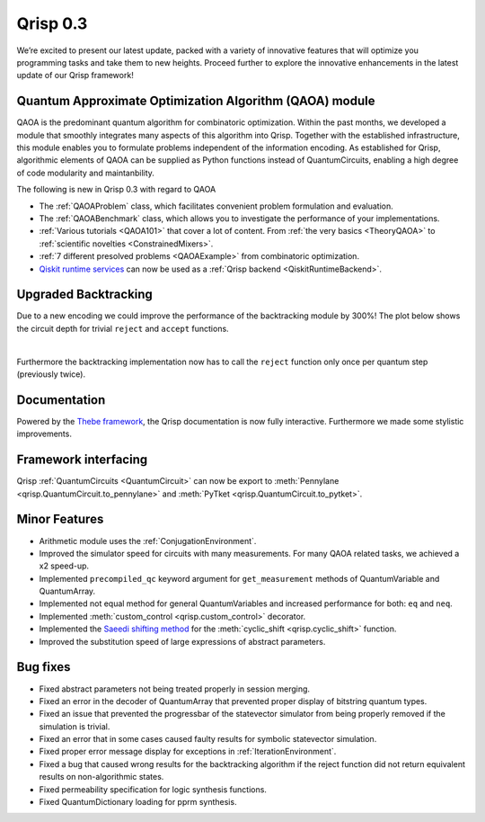 .. _v0.3:

Qrisp 0.3
=========

We’re excited to present our latest update, packed with a variety of innovative features that will optimize you programming tasks and take them to new heights. Proceed further to explore the innovative enhancements in the latest update of our Qrisp framework!

Quantum Approximate Optimization Algorithm (QAOA) module
--------------------------------------------------------

QAOA is the predominant quantum algorithm for combinatoric optimization. Within the past months, we developed a module that smoothly integrates many aspects of this algorithm into Qrisp. Together with the established infrastructure, this module enables you to formulate problems independent of the information encoding. As established for Qrisp, algorithmic elements of QAOA can be supplied as Python functions instead of QuantumCircuits, enabling a high degree of code modularity and maintanbility.

The following is new in Qrisp 0.3 with regard to QAOA

* The :ref:`QAOAProblem` class, which facilitates convenient problem formulation and evaluation.
* The :ref:`QAOABenchmark` class, which allows you to investigate the performance of your implementations.
* :ref:`Various tutorials <QAOA101>` that cover a lot of content. From :ref:`the very basics <TheoryQAOA>` to :ref:`scientific novelties <ConstrainedMixers>`.
* :ref:`7 different presolved problems <QAOAExample>` from combinatoric optimization.
* `Qiskit runtime services <https://qiskit.org/ecosystem/ibm-runtime/>`_ can now be used as a :ref:`Qrisp backend <QiskitRuntimeBackend>`.

Upgraded Backtracking 
----------------------

Due to a new encoding we could improve the performance of the backtracking module by 300%! The plot below shows the circuit depth for trivial ``reject`` and ``accept`` functions.

.. image:: backtracking_comparison.svg
    :width: 550

|
Furthermore the backtracking implementation now has to call the ``reject`` function only once per quantum step (previously twice).

Documentation
-------------

Powered by the `Thebe framework <https://thebe.readthedocs.io/en/stable/>`_, the Qrisp documentation is now fully interactive. Furthermore we made some stylistic improvements.

Framework interfacing
---------------------

Qrisp :ref:`QuantumCircuits <QuantumCircuit>` can now be export to :meth:`Pennylane <qrisp.QuantumCircuit.to_pennylane>` and :meth:`PyTket <qrisp.QuantumCircuit.to_pytket>`.

Minor Features
--------------

* Arithmetic module uses the :ref:`ConjugationEnvironment`.
* Improved the simulator speed for circuits with many measurements. For many QAOA related tasks, we achieved a x2 speed-up.
* Implemented ``precompiled_qc`` keyword argument for ``get_measurement`` methods of QuantumVariable and QuantumArray.
* Implemented not equal method for general QuantumVariables and increased performance for both: ``eq`` and ``neq``.
* Implemented :meth:`custom_control <qrisp.custom_control>` decorator.
* Implemented the `Saeedi shifting method <https://arxiv.org/abs/1304.7516>`_ for the :meth:`cyclic_shift <qrisp.cyclic_shift>` function.
* Improved the substitution speed of large expressions of abstract parameters.



Bug fixes
---------

* Fixed abstract parameters not being treated properly in session merging.
* Fixed an error in the decoder of QuantumArray that prevented proper display of bitstring quantum types.
* Fixed an issue that prevented the progressbar of the statevector simulator from being properly removed if the simulation is trivial.
* Fixed an error that in some cases caused faulty results for symbolic statevector simulation.
* Fixed proper error message display for exceptions in :ref:`IterationEnvironment`.
* Fixed a bug that caused wrong results for the backtracking algorithm if the reject function did not return equivalent results on non-algorithmic states.
* Fixed permeability specification for logic synthesis functions.
* Fixed QuantumDictionary loading for pprm synthesis.

